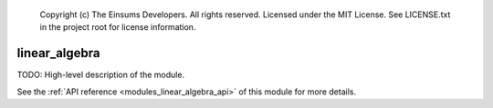 
    Copyright (c) The Einsums Developers. All rights reserved.
    Licensed under the MIT License. See LICENSE.txt in the project root for license information.

.. _modules_linear_algebra:

==============
linear_algebra
==============

TODO: High-level description of the module.

See the :ref:`API reference <modules_linear_algebra_api>` of this module for more
details.

